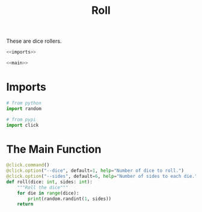 #+TITLE: Roll

These are dice rollers.

#+begin_src python :tangle roll.py :session py
<<imports>>

<<main>>
#+end_src

* Imports
#+begin_src python :noweb-ref imports
# from python
import random

# from pypi
import click
#+end_src
* The Main Function
#+begin_src python :noweb-ref main :session py
@click.command()
@click.option("--dice", default=1, help="Number of dice to roll.")
@click.option("--sides", default=6, help="Number of sides to each die.")
def roll(dice: int, sides: int):
    """Roll the dice"""
    for die in range(dice):
        print(random.randint(1, sides))
    return
#+end_src  

